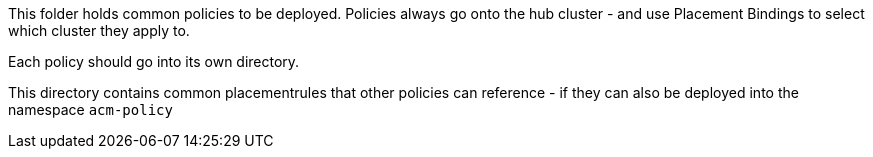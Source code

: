 This folder holds common policies to be deployed. Policies always
go onto the hub cluster - and use Placement Bindings to select which
cluster they apply to.

Each policy should go into its own directory.

This directory contains common placementrules that other policies can reference - if they can also
be deployed into the namespace `acm-policy`
